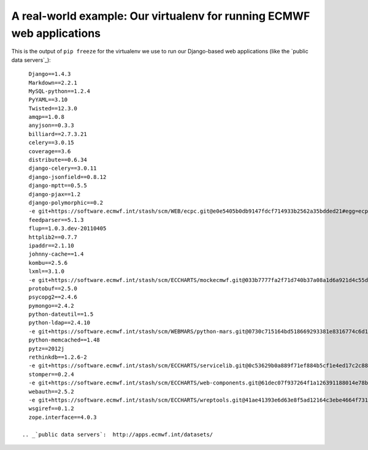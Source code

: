 A real-world example: Our virtualenv for running ECMWF web applications
=======================================================================

This is the output of ``pip freeze`` for the virtualenv we use to run
our Django-based web applications (like the `public data servers`_)::

    Django==1.4.3
    Markdown==2.2.1
    MySQL-python==1.2.4
    PyYAML==3.10
    Twisted==12.3.0
    amqp==1.0.8
    anyjson==0.3.3
    billiard==2.7.3.21
    celery==3.0.15
    coverage==3.6
    distribute==0.6.34
    django-celery==3.0.11
    django-jsonfield==0.8.12
    django-mptt==0.5.5
    django-pjax==1.2
    django-polymorphic==0.2
    -e git+https://software.ecmwf.int/stash/scm/WEB/ecpc.git@e0e5405b0db9147fdcf714933b2562a35bdded21#egg=ecpc-dev
    feedparser==5.1.3
    flup==1.0.3.dev-20110405
    httplib2==0.7.7
    ipaddr==2.1.10
    johnny-cache==1.4
    kombu==2.5.6
    lxml==3.1.0
    -e git+https://software.ecmwf.int/stash/scm/ECCHARTS/mockecmwf.git@033b7777fa2f71d740b37a08a1d6a921d4c55d00#egg=mockecmwf-dev
    protobuf==2.5.0
    psycopg2==2.4.6
    pymongo==2.4.2
    python-dateutil==1.5
    python-ldap==2.4.10
    -e git+https://software.ecmwf.int/stash/scm/WEBMARS/python-mars.git@0730c715164bd518669293381e8316774c6d1f9f#egg=python_mars-dev
    python-memcached==1.48
    pytz==2012j
    rethinkdb==1.2.6-2
    -e git+https://software.ecmwf.int/stash/scm/ECCHARTS/servicelib.git@0c53629b0a889f71ef884b5cf1e4ed17c2c88354#egg=servicelib-dev
    stomper==0.2.4
    -e git+https://software.ecmwf.int/stash/scm/ECCHARTS/web-components.git@61dec07f937264f1a126391188014e78b3b9b668#egg=web_components-dev
    webauth==2.5.2
    -e git+https://software.ecmwf.int/stash/scm/ECCHARTS/wreptools.git@41ae41393e6d63e8f5ad12164c3ebe4664f7319d#egg=wreptools-dev
    wsgiref==0.1.2
    zope.interface==4.0.3

  .. _`public data servers`:  http://apps.ecmwf.int/datasets/
